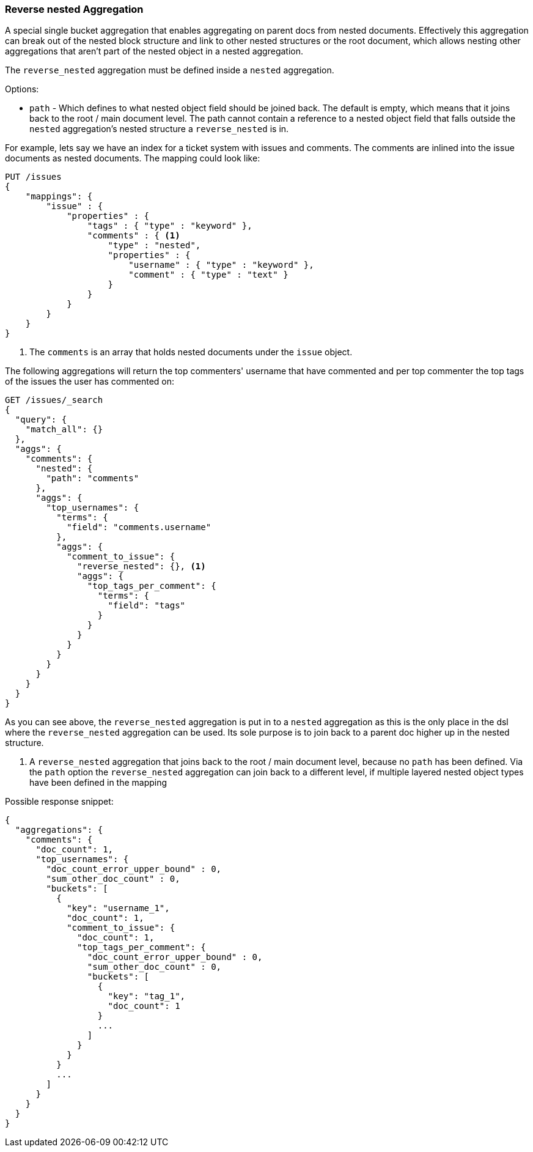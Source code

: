 [[search-aggregations-bucket-reverse-nested-aggregation]]
=== Reverse nested Aggregation

A special single bucket aggregation that enables aggregating on parent docs from nested documents. Effectively this
aggregation can break out of the nested block structure and link to other nested structures or the root document,
which allows nesting other aggregations that aren't part of the nested object in a nested aggregation.

The `reverse_nested` aggregation must be defined inside a `nested` aggregation.

.Options:
* `path` - Which defines to what nested object field should be joined back. The default is empty,
which means that it joins back to the root / main document level. The path cannot contain a reference to
a nested object field that falls outside the `nested` aggregation's nested structure a `reverse_nested` is in.

For example, lets say we have an index for a ticket system with issues and comments. The comments are inlined into
the issue documents as nested documents. The mapping could look like:

[source,js]
--------------------------------------------------
PUT /issues
{
    "mappings": {
        "issue" : {
            "properties" : {
                "tags" : { "type" : "keyword" },
                "comments" : { <1>
                    "type" : "nested",
                    "properties" : {
                        "username" : { "type" : "keyword" },
                        "comment" : { "type" : "text" }
                    }
                }
            }
        }
    }
}
--------------------------------------------------
// CONSOLE
<1> The `comments` is an array that holds nested documents under the `issue` object.

The following aggregations will return the top commenters' username that have commented and per top commenter the top
tags of the issues the user has commented on:

//////////////////////////

[source,js]
--------------------------------------------------
POST /issues/issue/0?refresh
{"tags": ["tag_1"], "comments": [{"username": "username_1"}]}
--------------------------------------------------
// CONSOLE
// TEST[continued]

//////////////////////////

[source,js]
--------------------------------------------------
GET /issues/_search
{
  "query": {
    "match_all": {}
  },
  "aggs": {
    "comments": {
      "nested": {
        "path": "comments"
      },
      "aggs": {
        "top_usernames": {
          "terms": {
            "field": "comments.username"
          },
          "aggs": {
            "comment_to_issue": {
              "reverse_nested": {}, <1>
              "aggs": {
                "top_tags_per_comment": {
                  "terms": {
                    "field": "tags"
                  }
                }
              }
            }
          }
        }
      }
    }
  }
}
--------------------------------------------------
// CONSOLE
// TEST[continued]
// TEST[s/_search/_search\?filter_path=aggregations/]

As you can see above, the `reverse_nested` aggregation is put in to a `nested` aggregation as this is the only place
in the dsl where the `reverse_nested` aggregation can be used. Its sole purpose is to join back to a parent doc higher
up in the nested structure.

<1> A `reverse_nested` aggregation that joins back to the root / main document level, because no `path` has been defined.
Via the `path` option the `reverse_nested` aggregation can join back to a different level, if multiple layered nested
object types have been defined in the mapping

Possible response snippet:

[source,js]
--------------------------------------------------
{
  "aggregations": {
    "comments": {
      "doc_count": 1,
      "top_usernames": {
        "doc_count_error_upper_bound" : 0,
        "sum_other_doc_count" : 0,
        "buckets": [
          {
            "key": "username_1",
            "doc_count": 1,
            "comment_to_issue": {
              "doc_count": 1,
              "top_tags_per_comment": {
                "doc_count_error_upper_bound" : 0,
                "sum_other_doc_count" : 0,
                "buckets": [
                  {
                    "key": "tag_1",
                    "doc_count": 1
                  }
                  ...
                ]
              }
            }
          }
          ...
        ]
      }
    }
  }
}
--------------------------------------------------
// TESTRESPONSE[s/\.\.\.//]
